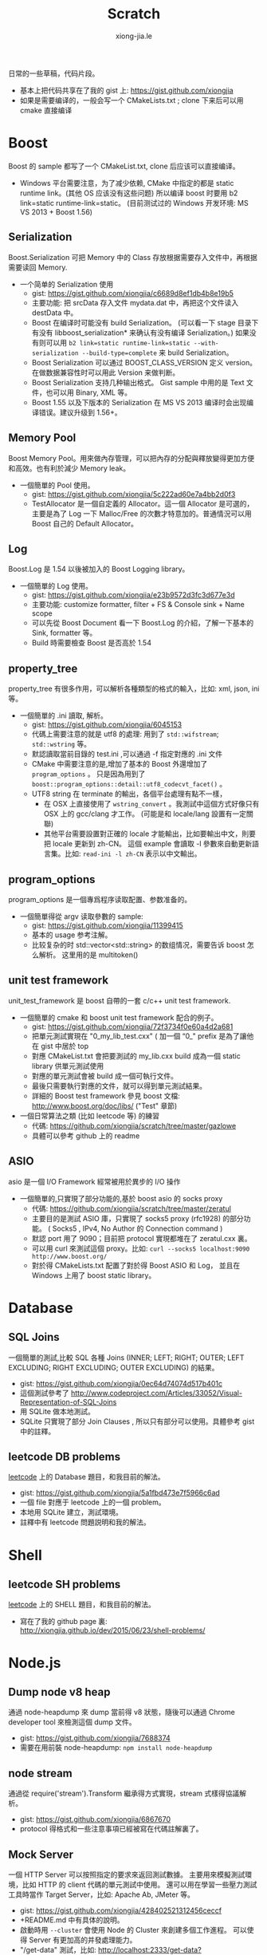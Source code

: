 # -*- mode: org; mode: auto-fill -*-
#+TITLE: Scratch
#+AUTHOR: xiong-jia.le
#+EMAIL: lexiongjia@gmail.com
#+OPTIONS: title:nil num:nil ^:nil
#+HTML_INCLUDE_STYLE: nil
#+HTML_HEAD: <meta http-equiv="Content-Type" content="text/html; charset=utf-8">
#+HTML_HEAD: <meta http-equiv="cache-control" content="max-age=0" />
#+HTML_HEAD: <meta http-equiv="cache-control" content="no-cache" />
#+HTML_HEAD: <meta http-equiv="expires" content="0" />
#+HTML_HEAD: <meta http-equiv="expires" content="Tue, 01 Jan 1980 1:00:00 GMT" />
#+HTML_HEAD: <meta http-equiv="pragma" content="no-cache" />
#+HTML_HEAD: <link rel="stylesheet" type="text/css" href="/assets/css/main_v0.1.css" /> 

日常的一些草稿，代码片段。
- 基本上把代码共享在了我的 gist 上: [[https://gist.github.com/xiongjia]]
- 如果是需要编译的，一般会写一个 CMakeLists.txt ; clone 下来后可以用 cmake 直接编译

* Boost
Boost 的 sample 都写了一个 CMakeList.txt, clone 后应该可以直接编译。
- Windows 平台需要注意，为了减少依赖, CMake 中指定的都是 static runtime link。(其他 OS 应该没有这些问题)
  所以编译 boost 时要用 b2 link=static runtime-link=static。
  (目前测试过的 Windows 开发环境: MS VS 2013 + Boost 1.56) 
** Serialization
   Boost.Serialization 可把 Memory 中的 Class 存放根据需要存入文件中，再根据需要读回 Memory.
   - 一个简单的 Serialization 使用
     - gist: [[https://gist.github.com/xiongjia/c6689d8ef1db4b8e19b5]]
     - 主要功能: 把 srcData 存入文件 mydata.dat 中，再把这个文件读入 destData 中。
     - Boost 在编译时可能没有 build Serialization。 
       (可以看一下 stage 目录下有没有 libboost_serialization* 来确认有没有编译 Serialization。)
       如果没有则可以用 
       ~b2 link=static runtime-link=static --with-serialization --build-type=complete~
       来 build Serialization。
     - Boost Serialization 可以通过 BOOST_CLASS_VERSION 定义 version。
       在做数据兼容性时可以用此 Version 来做判断。
     - Boost Serialization 支持几种输出格式。 
       Gist sample 中用的是 Text 文件，也可以用 Binary, XML  等。
     - Boost 1.55 以及下版本的 Serialization 在 MS VS 2013 编译时会出现编译错误。建议升级到 1.56+。

** Memory Pool
   Boost Memory Pool。用來做內存管理，可以把內存的分配與釋放變得更加方便和高效。也有利於減少 Memory leak。
   - 一個簡單的 Pool 使用。
     - gist: [[https://gist.github.com/xiongjia/5c222ad60e7a4bb2d0f3]]
     - TestAllocator 是一個自定義的 Allocator。這一個 Allocator 是可選的，
       主要是為了 Log 一下 Malloc/Free 的次數才特意加的。普通情況可以用 Boost 自己的 Default Allocator。

** Log
   Boost.Log 是 1.54 以後被加入的 Boost Logging library。 
   - 一個簡單的 Log 使用。
     - gist: [[https://gist.github.com/xiongjia/e23b9572d3fc3d677e3d]]
     - 主要功能: customize formatter, filter + FS & Console sink + Name scope
     - 可以先從 Boost Document 看一下 Boost.Log 的介紹，了解一下基本的 Sink, formatter 等。
     - Build 時需要檢查 Boost 是否高於 1.54

** property_tree
   property_tree 有很多作用，可以解析各種類型的格式的輸入，比如: xml, json, ini 等。
   - 一個簡單的 .ini 讀取, 解析。
     - gist: [[https://gist.github.com/xiongjia/6045153]]
     - 代碼上需要注意的就是 utf8 的處理: 用到了 =std::wifstream=; =std::wstring= 等。
     - 默認讀取當前目錄的 test.ini ,可以通過 -f 指定對應的 .ini 文件
     - CMake 中需要注意的是,增加了基本的 Boost 外還增加了 =program_options= 。
       只是因為用到了 =boost::program_options::detail::utf8_codecvt_facet()= 。
     - UTF8 string 在 terminate 的輸出，各個平台處理有點不一樣，
       - 在 OSX 上直接使用了 =wstring_convert= 。我測試中這個方式好像只有 OSX 上的 gcc/clang 才工作。 
         (可能是和 locale/lang 設置有一定關聯)
       - 其他平台需要設置對正確的 locale 才能輸出，比如要輸出中文，則要把 locale 更新到 zh-CN。
         這個 example 會讀取 -l 參數來自動更新語言集。比如: =read-ini -l zh-CN= 表示以中文輸出。

** program_options
   program_options 是一個專爲程序读取配置、参数准备的。
   - 一個簡單得從 argv 读取參數的 sample:
     - gist: [[https://gist.github.com/xiongjia/11399415]]
     - 基本的 usage 参考注解。
     - 比较复杂的时 std::vector<std::string> 的数组情况，需要告诉 boost 怎么解析。
       这里用的是 multitoken() 

** unit test framework
unit_test_framework 是 boost 自帶的一套 c/c++ unit test framework.
- 一個簡單的 cmake 和 boost unit test framework 配合的例子。
  - gist: [[https://gist.github.com/xiongjia/72f3734f0e60a4d2a681]]
  - 把單元測試實現在 "0_my_lib_test.cxx" ( 加一個 “0_" prefix 是為了讓他在 gist 中居於 top
  - 對應 CMakeList.txt 會把要測試的 my_lib.cxx build 成為一個 static library 供單元測試使用
  - 對應的單元測試會被 build 成一個可執行文件。
  - 最後只需要執行對應的文件，就可以得到單元測試結果。
  - 詳細的 Boost test framework 參見 boost 文檔: [[http://www.boost.org/doc/libs/]] ("Test" 章節)
- 一個日常算法之類 (比如 leetcode 等) 的練習
  - 代碼: [[https://github.com/xiongjia/scratch/tree/master/gazlowe]]
  - 具體可以參考 github 上的 readme 

** ASIO
   asio 是一個 I/O Framework 經常被用於異步的 I/O 操作
   - 一個簡單的,只實現了部分功能的,基於 boost asio 的 socks proxy  
     - 代碼: [[https://github.com/xiongjia/scratch/tree/master/zeratul]]
     - 主要目的是測試 ASIO 庫，只實現了 socks5 proxy (rfc1928) 的部分功能。
       ( Socks5 , IPv4, No Author 的 Connection command )
     - 默認 port 用了 9090；目前把 protocol 實現都堆在了 zeratul.cxx 裏。
     - 可以用 curl 來測試這個 proxy。比如: ~curl --socks5 localhost:9090 http://www.boost.org/~
     - 對於得 CMakeLists.txt 配置了對於得 Boost ASIO 和 Log， 
       並且在 Windows 上用了 boost static library。

* Database
** SQL Joins
   一個簡單的測試,比較 SQL 各種 
   Joins (INNER; LEFT; RIGHT; OUTER; LEFT EXCLUDING; RIGHT EXCLUDING; OUTER EXCLUDING) 的結果。
   - gist: https://gist.github.com/xiongjia/0ec64d74074d517b401c
   - 這個測試參考了 http://www.codeproject.com/Articles/33052/Visual-Representation-of-SQL-Joins
   - 用 SQLite 做本地測試。
   - SQLite 只實現了部分 Join Clauses , 所以只有部分可以使用。具體參考 gist 中的註釋。

** leetcode DB problems
    [[https://leetcode.com][leetcode]] 上的 Database 題目，和我目前的解法。
    - gist: [[https://gist.github.com/xiongjia/5a1fbd473e7f5966c6ad]]
    - 一個 file 對應于 leetcode 上的一個 problem。
    - 本地用 SQLite 建立，測試環境。
    - 註釋中有 leetcode 問題説明和我的解法。

* Shell
** leetcode SH problems
    [[https://leetcode.com][leetcode]] 上的 SHELL 題目，和我目前的解法。
    - 寫在了我的 github page 裏: [[http://xiongjia.github.io/dev/2015/06/23/shell-problems/]]

* Node.js
** Dump node v8 heap
   通過 node-heapdump 來 dump 當前得 v8 狀態，隨後可以通過 Chrome developer tool 來檢測這個 dump 文件。
   - gist: [[https://gist.github.com/xiongjia/7688374]]
   - 需要在用前裝 node-heapdump: ~npm install node-heapdump~

** node stream
   通過從 require('stream').Transform 繼承得方式實現，stream 式樣得協議解析。
   - gist: [[https://gist.github.com/xiongjia/6867670]]
   - protocol 得格式和一些注意事項已經被寫在代碼註解裏了。

** Mock Server
   一個 HTTP Server 可以按照指定的要求來返回測試數據。
   主要用來模擬測試環境，比如 HTTP 的 client 代碼的單元測試中使用。
   還可以用在學習一些壓力測試工具時當作 Target Server，比如: Apache Ab, JMeter 等。
   - gist: [[https://gist.github.com/xiongjia/428402521312456ceccf]]
   - +README.md 中有具体的說明。
   - 啟動時用 ~--cluster~ 會使用 Node 的 Cluster 來創建多個工作進程。
     可以使得 Server 有更加高的并發處理能力。
   - "/get-data" 測試，比如: [[http://localhost:2333/get-data?len=2048&delay=500]]
     表示 Server 延迟 500 毫秒返回 2048 bytes 的数据。

** Knex sample
   Knex 是一個 database query builder 通過 Knex 的封裝，可以使同一份代碼工作與不同種類的數據庫。
   - gist: [[https://gist.github.com/xiongjia/85df587ce3535d1c6151]]
   - 具體參考 gist 中的 readme

** Bookshelfjs sample
   Bookshelfjs 是一個 JS 實現的 ORM。風格類似與 Backbone，基於 Knex 的 query builder。
   - gist: [[https://gist.github.com/xiongjia/eeaf9d0d7571b4d15f3f]]
   - 具體參考 gist 中的 readme

** NContext
   利用 node.js 的 'vm' module 為 script 創建一個獨特的 context
   - gist: [[https://gist.github.com/xiongjia/b70406b710b3c19573f6]]

* PowerShell
** MS UIAutomation
   一個簡單得 powershell script, 通過 .Net 接口調用 MS UI Automation 來操作啟動得 calc.exe
   - gist: [[https://gist.github.com/xiongjia/6749035]]
   - 這個 script 我只在 Windows 7 上測試過。

* VIM
** VIM plugin with python
    一個簡單的 vim plugin, 通過 python 忘當前 vim buffer 增加一些字符串。
    主要是為了嘗試 vim 和 python 的交互性。
    - gist: https://gist.github.com/xiongjia/64e1353afb9415e85479
    - 手動加載的方法: copy  my_vim_plugin.py 和 my_vim_plugin.vim 到同一個目錄; 
      用 vim 打開 my_vim_plugin.vim; 執行 ~so %~
    - 這裡要求 vim 提供 python runtime，這個和 vim 的編譯參數有關。
      大多的 vim 應都有 python runtime 支持。(我用過的各個系統中的 vim 好像都有)
      可以通過 ~vim --version~ 檢查有麼有 python 支持。
      如果有 python 支持 vesrion 中會列出: +python or +python/dyn or +python3 or +python3/dyn。
      具體區別請參考 ~:help vesrion~
    - vim 為了和 python 交互，輸出了"vim" module。
      在 VIM  process 中，這是一個 C 實現的 Python module。
      有關"vim" module 使用的細節可參閱 vim document ~:help if_pyth.txt~ 。
      它實現的細節在 vim source code: if_py_both.h, if_python.c, if_python3.c 等文件中看到。

* General
** Singly linked list
   一些基本的單向鏈表測試
   - gist: [[https://gist.github.com/xiongjia/11311784]]
   - ~list_get_middle_node~ :
     得到 linked list 得中間點參看, function ~list_get_middle_node~ 。
     應該是一個比較基本雙指針方法，用一個 ~fast_prt~ 和一個 ~slow_ptr~ ，
     fast_prt 每次推進 2 格, slow_ptr 一次推進一格。等 fast_ptr 到頂時，
     slow_ptr 就是中間。( 同樣得方法也可以用於取 1/3 點, 1/4 點等等, 
     也可以用於得到倒數第 N 個節點，比如 fast_ptr 前進 N 格, slow_ptr 前进一格)

** Liquibase sample
   一個基本的 liquibase 使用。
   - gist: [[https://gist.github.com/xiongjia/455c27bb728325542f66]]
   - 注意: 需要配置正確的 JDBC Driver，Sample 中用的是 SQLite3。具體參看 gist 中的 readme。

* Python
** Fanfou API Test
   - 我在寫這個測試時，是為了後一步自己的一個 Fanfou client 做一些試驗/準備的工作。
     為了減少依賴，沒有用任何 3rd party 庫。只用了 Built-in 的 python package。Oauth 也是自己實現的。
     - gist: [[https://gist.github.com/xiongjia/b8893dc5eb5bbb04cfbc]]
     - 目前根據 Fanfaou document 實現了 OAuth ( [[https://github.com/FanfouAPI/FanFouAPIDoc/wiki]] ) 
     - 實現了一個 home timeline status 的 api。可以列出 TL 最近的更新。
     - 使用時需要先配置 fanfou.cfg，格式參考 gist 中的 fanfou.sample.cfg
       (注意: consumer_key & consumer_secret 請自己申請, 參考文檔: [[https://github.com/FanfouAPI/FanFouAPIDoc/wiki/Oauth]] )
     - gist 裡有一個 +README.md 裏面記錄了一些可參考信息。

* Java
這些 Java Scratch 代碼,都是用 Gradle 做管理。
** WebSocket Echo server
   一個簡單 Echo Server。主要目的是測試/實驗 [[https://github.com/TooTallNate/Java-WebSocket][Java WebSocket]] 
   - 代碼: [[https://github.com/xiongjia/scratch/tree/master/jwebsocket]]
   - 使用和 Gradle Tasks 參考 Git 中的 Readme 

** JMeter Example Sampler
   [[https://jmeter.apache.org/][JMeter]] 是 Apache 的一個 Web 壓力測試工具。用戶可以通過自己的 .jar 包為 JMeter 寫擴展。
   - 代碼: [[https://github.com/xiongjia/scratch/tree/master/jmeter-example-sampler]]
   - 使用和 Gradle Tasks 參考 Git 中的 Readme 
   - 這個代碼總體和 JMeter 的 Example  是類似的。主要是用 Gradle building 更方便點。
